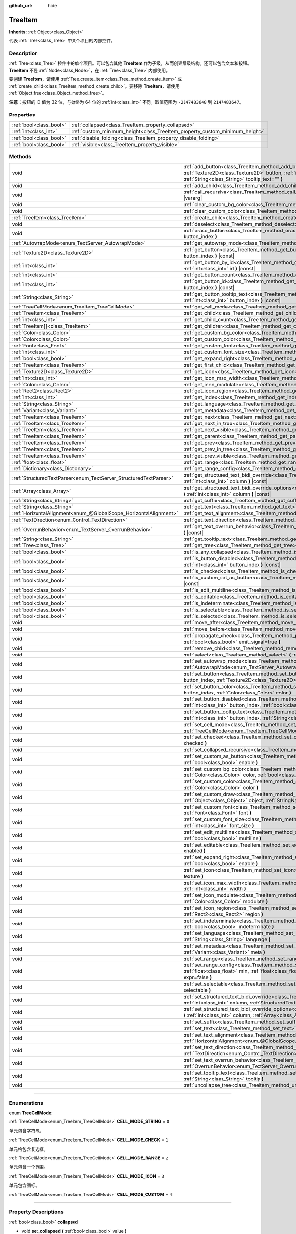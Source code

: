 :github_url: hide

.. DO NOT EDIT THIS FILE!!!
.. Generated automatically from Godot engine sources.
.. Generator: https://github.com/godotengine/godot/tree/master/doc/tools/make_rst.py.
.. XML source: https://github.com/godotengine/godot/tree/master/doc/classes/TreeItem.xml.

.. _class_TreeItem:

TreeItem
========

**Inherits:** :ref:`Object<class_Object>`

代表 :ref:`Tree<class_Tree>` 中某个项目的内部控件。

.. rst-class:: classref-introduction-group

Description
-----------

:ref:`Tree<class_Tree>` 控件中的单个项目。可以包含其他 **TreeItem** 作为子级，从而创建层级结构。还可以包含文本和按钮。\ **TreeItem** 不是 :ref:`Node<class_Node>`\ ，在 :ref:`Tree<class_Tree>` 内部使用。

要创建 **TreeItem**\ ，请使用 :ref:`Tree.create_item<class_Tree_method_create_item>` 或 :ref:`create_child<class_TreeItem_method_create_child>`\ 。要移除 **TreeItem**\ ，请使用 :ref:`Object.free<class_Object_method_free>`\ 。

\ **注意：**\ 按钮的 ID 值为 32 位，与始终为 64 位的 :ref:`int<class_int>` 不同。取值范围为 ``-2147483648`` 到 ``2147483647``\ 。

.. rst-class:: classref-reftable-group

Properties
----------

.. table::
   :widths: auto

   +-------------------------+-----------------------------------------------------------------------------+
   | :ref:`bool<class_bool>` | :ref:`collapsed<class_TreeItem_property_collapsed>`                         |
   +-------------------------+-----------------------------------------------------------------------------+
   | :ref:`int<class_int>`   | :ref:`custom_minimum_height<class_TreeItem_property_custom_minimum_height>` |
   +-------------------------+-----------------------------------------------------------------------------+
   | :ref:`bool<class_bool>` | :ref:`disable_folding<class_TreeItem_property_disable_folding>`             |
   +-------------------------+-----------------------------------------------------------------------------+
   | :ref:`bool<class_bool>` | :ref:`visible<class_TreeItem_property_visible>`                             |
   +-------------------------+-----------------------------------------------------------------------------+

.. rst-class:: classref-reftable-group

Methods
-------

.. table::
   :widths: auto

   +-------------------------------------------------------------------+----------------------------------------------------------------------------------------------------------------------------------------------------------------------------------------------------------------------------------------------------------+
   | void                                                              | :ref:`add_button<class_TreeItem_method_add_button>` **(** :ref:`int<class_int>` column, :ref:`Texture2D<class_Texture2D>` button, :ref:`int<class_int>` id=-1, :ref:`bool<class_bool>` disabled=false, :ref:`String<class_String>` tooltip_text="" **)** |
   +-------------------------------------------------------------------+----------------------------------------------------------------------------------------------------------------------------------------------------------------------------------------------------------------------------------------------------------+
   | void                                                              | :ref:`add_child<class_TreeItem_method_add_child>` **(** :ref:`TreeItem<class_TreeItem>` child **)**                                                                                                                                                      |
   +-------------------------------------------------------------------+----------------------------------------------------------------------------------------------------------------------------------------------------------------------------------------------------------------------------------------------------------+
   | void                                                              | :ref:`call_recursive<class_TreeItem_method_call_recursive>` **(** :ref:`StringName<class_StringName>` method, ... **)** |vararg|                                                                                                                         |
   +-------------------------------------------------------------------+----------------------------------------------------------------------------------------------------------------------------------------------------------------------------------------------------------------------------------------------------------+
   | void                                                              | :ref:`clear_custom_bg_color<class_TreeItem_method_clear_custom_bg_color>` **(** :ref:`int<class_int>` column **)**                                                                                                                                       |
   +-------------------------------------------------------------------+----------------------------------------------------------------------------------------------------------------------------------------------------------------------------------------------------------------------------------------------------------+
   | void                                                              | :ref:`clear_custom_color<class_TreeItem_method_clear_custom_color>` **(** :ref:`int<class_int>` column **)**                                                                                                                                             |
   +-------------------------------------------------------------------+----------------------------------------------------------------------------------------------------------------------------------------------------------------------------------------------------------------------------------------------------------+
   | :ref:`TreeItem<class_TreeItem>`                                   | :ref:`create_child<class_TreeItem_method_create_child>` **(** :ref:`int<class_int>` index=-1 **)**                                                                                                                                                       |
   +-------------------------------------------------------------------+----------------------------------------------------------------------------------------------------------------------------------------------------------------------------------------------------------------------------------------------------------+
   | void                                                              | :ref:`deselect<class_TreeItem_method_deselect>` **(** :ref:`int<class_int>` column **)**                                                                                                                                                                 |
   +-------------------------------------------------------------------+----------------------------------------------------------------------------------------------------------------------------------------------------------------------------------------------------------------------------------------------------------+
   | void                                                              | :ref:`erase_button<class_TreeItem_method_erase_button>` **(** :ref:`int<class_int>` column, :ref:`int<class_int>` button_index **)**                                                                                                                     |
   +-------------------------------------------------------------------+----------------------------------------------------------------------------------------------------------------------------------------------------------------------------------------------------------------------------------------------------------+
   | :ref:`AutowrapMode<enum_TextServer_AutowrapMode>`                 | :ref:`get_autowrap_mode<class_TreeItem_method_get_autowrap_mode>` **(** :ref:`int<class_int>` column **)** |const|                                                                                                                                       |
   +-------------------------------------------------------------------+----------------------------------------------------------------------------------------------------------------------------------------------------------------------------------------------------------------------------------------------------------+
   | :ref:`Texture2D<class_Texture2D>`                                 | :ref:`get_button<class_TreeItem_method_get_button>` **(** :ref:`int<class_int>` column, :ref:`int<class_int>` button_index **)** |const|                                                                                                                 |
   +-------------------------------------------------------------------+----------------------------------------------------------------------------------------------------------------------------------------------------------------------------------------------------------------------------------------------------------+
   | :ref:`int<class_int>`                                             | :ref:`get_button_by_id<class_TreeItem_method_get_button_by_id>` **(** :ref:`int<class_int>` column, :ref:`int<class_int>` id **)** |const|                                                                                                               |
   +-------------------------------------------------------------------+----------------------------------------------------------------------------------------------------------------------------------------------------------------------------------------------------------------------------------------------------------+
   | :ref:`int<class_int>`                                             | :ref:`get_button_count<class_TreeItem_method_get_button_count>` **(** :ref:`int<class_int>` column **)** |const|                                                                                                                                         |
   +-------------------------------------------------------------------+----------------------------------------------------------------------------------------------------------------------------------------------------------------------------------------------------------------------------------------------------------+
   | :ref:`int<class_int>`                                             | :ref:`get_button_id<class_TreeItem_method_get_button_id>` **(** :ref:`int<class_int>` column, :ref:`int<class_int>` button_index **)** |const|                                                                                                           |
   +-------------------------------------------------------------------+----------------------------------------------------------------------------------------------------------------------------------------------------------------------------------------------------------------------------------------------------------+
   | :ref:`String<class_String>`                                       | :ref:`get_button_tooltip_text<class_TreeItem_method_get_button_tooltip_text>` **(** :ref:`int<class_int>` column, :ref:`int<class_int>` button_index **)** |const|                                                                                       |
   +-------------------------------------------------------------------+----------------------------------------------------------------------------------------------------------------------------------------------------------------------------------------------------------------------------------------------------------+
   | :ref:`TreeCellMode<enum_TreeItem_TreeCellMode>`                   | :ref:`get_cell_mode<class_TreeItem_method_get_cell_mode>` **(** :ref:`int<class_int>` column **)** |const|                                                                                                                                               |
   +-------------------------------------------------------------------+----------------------------------------------------------------------------------------------------------------------------------------------------------------------------------------------------------------------------------------------------------+
   | :ref:`TreeItem<class_TreeItem>`                                   | :ref:`get_child<class_TreeItem_method_get_child>` **(** :ref:`int<class_int>` index **)**                                                                                                                                                                |
   +-------------------------------------------------------------------+----------------------------------------------------------------------------------------------------------------------------------------------------------------------------------------------------------------------------------------------------------+
   | :ref:`int<class_int>`                                             | :ref:`get_child_count<class_TreeItem_method_get_child_count>` **(** **)**                                                                                                                                                                                |
   +-------------------------------------------------------------------+----------------------------------------------------------------------------------------------------------------------------------------------------------------------------------------------------------------------------------------------------------+
   | :ref:`TreeItem[]<class_TreeItem>`                                 | :ref:`get_children<class_TreeItem_method_get_children>` **(** **)**                                                                                                                                                                                      |
   +-------------------------------------------------------------------+----------------------------------------------------------------------------------------------------------------------------------------------------------------------------------------------------------------------------------------------------------+
   | :ref:`Color<class_Color>`                                         | :ref:`get_custom_bg_color<class_TreeItem_method_get_custom_bg_color>` **(** :ref:`int<class_int>` column **)** |const|                                                                                                                                   |
   +-------------------------------------------------------------------+----------------------------------------------------------------------------------------------------------------------------------------------------------------------------------------------------------------------------------------------------------+
   | :ref:`Color<class_Color>`                                         | :ref:`get_custom_color<class_TreeItem_method_get_custom_color>` **(** :ref:`int<class_int>` column **)** |const|                                                                                                                                         |
   +-------------------------------------------------------------------+----------------------------------------------------------------------------------------------------------------------------------------------------------------------------------------------------------------------------------------------------------+
   | :ref:`Font<class_Font>`                                           | :ref:`get_custom_font<class_TreeItem_method_get_custom_font>` **(** :ref:`int<class_int>` column **)** |const|                                                                                                                                           |
   +-------------------------------------------------------------------+----------------------------------------------------------------------------------------------------------------------------------------------------------------------------------------------------------------------------------------------------------+
   | :ref:`int<class_int>`                                             | :ref:`get_custom_font_size<class_TreeItem_method_get_custom_font_size>` **(** :ref:`int<class_int>` column **)** |const|                                                                                                                                 |
   +-------------------------------------------------------------------+----------------------------------------------------------------------------------------------------------------------------------------------------------------------------------------------------------------------------------------------------------+
   | :ref:`bool<class_bool>`                                           | :ref:`get_expand_right<class_TreeItem_method_get_expand_right>` **(** :ref:`int<class_int>` column **)** |const|                                                                                                                                         |
   +-------------------------------------------------------------------+----------------------------------------------------------------------------------------------------------------------------------------------------------------------------------------------------------------------------------------------------------+
   | :ref:`TreeItem<class_TreeItem>`                                   | :ref:`get_first_child<class_TreeItem_method_get_first_child>` **(** **)** |const|                                                                                                                                                                        |
   +-------------------------------------------------------------------+----------------------------------------------------------------------------------------------------------------------------------------------------------------------------------------------------------------------------------------------------------+
   | :ref:`Texture2D<class_Texture2D>`                                 | :ref:`get_icon<class_TreeItem_method_get_icon>` **(** :ref:`int<class_int>` column **)** |const|                                                                                                                                                         |
   +-------------------------------------------------------------------+----------------------------------------------------------------------------------------------------------------------------------------------------------------------------------------------------------------------------------------------------------+
   | :ref:`int<class_int>`                                             | :ref:`get_icon_max_width<class_TreeItem_method_get_icon_max_width>` **(** :ref:`int<class_int>` column **)** |const|                                                                                                                                     |
   +-------------------------------------------------------------------+----------------------------------------------------------------------------------------------------------------------------------------------------------------------------------------------------------------------------------------------------------+
   | :ref:`Color<class_Color>`                                         | :ref:`get_icon_modulate<class_TreeItem_method_get_icon_modulate>` **(** :ref:`int<class_int>` column **)** |const|                                                                                                                                       |
   +-------------------------------------------------------------------+----------------------------------------------------------------------------------------------------------------------------------------------------------------------------------------------------------------------------------------------------------+
   | :ref:`Rect2<class_Rect2>`                                         | :ref:`get_icon_region<class_TreeItem_method_get_icon_region>` **(** :ref:`int<class_int>` column **)** |const|                                                                                                                                           |
   +-------------------------------------------------------------------+----------------------------------------------------------------------------------------------------------------------------------------------------------------------------------------------------------------------------------------------------------+
   | :ref:`int<class_int>`                                             | :ref:`get_index<class_TreeItem_method_get_index>` **(** **)**                                                                                                                                                                                            |
   +-------------------------------------------------------------------+----------------------------------------------------------------------------------------------------------------------------------------------------------------------------------------------------------------------------------------------------------+
   | :ref:`String<class_String>`                                       | :ref:`get_language<class_TreeItem_method_get_language>` **(** :ref:`int<class_int>` column **)** |const|                                                                                                                                                 |
   +-------------------------------------------------------------------+----------------------------------------------------------------------------------------------------------------------------------------------------------------------------------------------------------------------------------------------------------+
   | :ref:`Variant<class_Variant>`                                     | :ref:`get_metadata<class_TreeItem_method_get_metadata>` **(** :ref:`int<class_int>` column **)** |const|                                                                                                                                                 |
   +-------------------------------------------------------------------+----------------------------------------------------------------------------------------------------------------------------------------------------------------------------------------------------------------------------------------------------------+
   | :ref:`TreeItem<class_TreeItem>`                                   | :ref:`get_next<class_TreeItem_method_get_next>` **(** **)** |const|                                                                                                                                                                                      |
   +-------------------------------------------------------------------+----------------------------------------------------------------------------------------------------------------------------------------------------------------------------------------------------------------------------------------------------------+
   | :ref:`TreeItem<class_TreeItem>`                                   | :ref:`get_next_in_tree<class_TreeItem_method_get_next_in_tree>` **(** :ref:`bool<class_bool>` wrap=false **)**                                                                                                                                           |
   +-------------------------------------------------------------------+----------------------------------------------------------------------------------------------------------------------------------------------------------------------------------------------------------------------------------------------------------+
   | :ref:`TreeItem<class_TreeItem>`                                   | :ref:`get_next_visible<class_TreeItem_method_get_next_visible>` **(** :ref:`bool<class_bool>` wrap=false **)**                                                                                                                                           |
   +-------------------------------------------------------------------+----------------------------------------------------------------------------------------------------------------------------------------------------------------------------------------------------------------------------------------------------------+
   | :ref:`TreeItem<class_TreeItem>`                                   | :ref:`get_parent<class_TreeItem_method_get_parent>` **(** **)** |const|                                                                                                                                                                                  |
   +-------------------------------------------------------------------+----------------------------------------------------------------------------------------------------------------------------------------------------------------------------------------------------------------------------------------------------------+
   | :ref:`TreeItem<class_TreeItem>`                                   | :ref:`get_prev<class_TreeItem_method_get_prev>` **(** **)**                                                                                                                                                                                              |
   +-------------------------------------------------------------------+----------------------------------------------------------------------------------------------------------------------------------------------------------------------------------------------------------------------------------------------------------+
   | :ref:`TreeItem<class_TreeItem>`                                   | :ref:`get_prev_in_tree<class_TreeItem_method_get_prev_in_tree>` **(** :ref:`bool<class_bool>` wrap=false **)**                                                                                                                                           |
   +-------------------------------------------------------------------+----------------------------------------------------------------------------------------------------------------------------------------------------------------------------------------------------------------------------------------------------------+
   | :ref:`TreeItem<class_TreeItem>`                                   | :ref:`get_prev_visible<class_TreeItem_method_get_prev_visible>` **(** :ref:`bool<class_bool>` wrap=false **)**                                                                                                                                           |
   +-------------------------------------------------------------------+----------------------------------------------------------------------------------------------------------------------------------------------------------------------------------------------------------------------------------------------------------+
   | :ref:`float<class_float>`                                         | :ref:`get_range<class_TreeItem_method_get_range>` **(** :ref:`int<class_int>` column **)** |const|                                                                                                                                                       |
   +-------------------------------------------------------------------+----------------------------------------------------------------------------------------------------------------------------------------------------------------------------------------------------------------------------------------------------------+
   | :ref:`Dictionary<class_Dictionary>`                               | :ref:`get_range_config<class_TreeItem_method_get_range_config>` **(** :ref:`int<class_int>` column **)**                                                                                                                                                 |
   +-------------------------------------------------------------------+----------------------------------------------------------------------------------------------------------------------------------------------------------------------------------------------------------------------------------------------------------+
   | :ref:`StructuredTextParser<enum_TextServer_StructuredTextParser>` | :ref:`get_structured_text_bidi_override<class_TreeItem_method_get_structured_text_bidi_override>` **(** :ref:`int<class_int>` column **)** |const|                                                                                                       |
   +-------------------------------------------------------------------+----------------------------------------------------------------------------------------------------------------------------------------------------------------------------------------------------------------------------------------------------------+
   | :ref:`Array<class_Array>`                                         | :ref:`get_structured_text_bidi_override_options<class_TreeItem_method_get_structured_text_bidi_override_options>` **(** :ref:`int<class_int>` column **)** |const|                                                                                       |
   +-------------------------------------------------------------------+----------------------------------------------------------------------------------------------------------------------------------------------------------------------------------------------------------------------------------------------------------+
   | :ref:`String<class_String>`                                       | :ref:`get_suffix<class_TreeItem_method_get_suffix>` **(** :ref:`int<class_int>` column **)** |const|                                                                                                                                                     |
   +-------------------------------------------------------------------+----------------------------------------------------------------------------------------------------------------------------------------------------------------------------------------------------------------------------------------------------------+
   | :ref:`String<class_String>`                                       | :ref:`get_text<class_TreeItem_method_get_text>` **(** :ref:`int<class_int>` column **)** |const|                                                                                                                                                         |
   +-------------------------------------------------------------------+----------------------------------------------------------------------------------------------------------------------------------------------------------------------------------------------------------------------------------------------------------+
   | :ref:`HorizontalAlignment<enum_@GlobalScope_HorizontalAlignment>` | :ref:`get_text_alignment<class_TreeItem_method_get_text_alignment>` **(** :ref:`int<class_int>` column **)** |const|                                                                                                                                     |
   +-------------------------------------------------------------------+----------------------------------------------------------------------------------------------------------------------------------------------------------------------------------------------------------------------------------------------------------+
   | :ref:`TextDirection<enum_Control_TextDirection>`                  | :ref:`get_text_direction<class_TreeItem_method_get_text_direction>` **(** :ref:`int<class_int>` column **)** |const|                                                                                                                                     |
   +-------------------------------------------------------------------+----------------------------------------------------------------------------------------------------------------------------------------------------------------------------------------------------------------------------------------------------------+
   | :ref:`OverrunBehavior<enum_TextServer_OverrunBehavior>`           | :ref:`get_text_overrun_behavior<class_TreeItem_method_get_text_overrun_behavior>` **(** :ref:`int<class_int>` column **)** |const|                                                                                                                       |
   +-------------------------------------------------------------------+----------------------------------------------------------------------------------------------------------------------------------------------------------------------------------------------------------------------------------------------------------+
   | :ref:`String<class_String>`                                       | :ref:`get_tooltip_text<class_TreeItem_method_get_tooltip_text>` **(** :ref:`int<class_int>` column **)** |const|                                                                                                                                         |
   +-------------------------------------------------------------------+----------------------------------------------------------------------------------------------------------------------------------------------------------------------------------------------------------------------------------------------------------+
   | :ref:`Tree<class_Tree>`                                           | :ref:`get_tree<class_TreeItem_method_get_tree>` **(** **)** |const|                                                                                                                                                                                      |
   +-------------------------------------------------------------------+----------------------------------------------------------------------------------------------------------------------------------------------------------------------------------------------------------------------------------------------------------+
   | :ref:`bool<class_bool>`                                           | :ref:`is_any_collapsed<class_TreeItem_method_is_any_collapsed>` **(** :ref:`bool<class_bool>` only_visible=false **)**                                                                                                                                   |
   +-------------------------------------------------------------------+----------------------------------------------------------------------------------------------------------------------------------------------------------------------------------------------------------------------------------------------------------+
   | :ref:`bool<class_bool>`                                           | :ref:`is_button_disabled<class_TreeItem_method_is_button_disabled>` **(** :ref:`int<class_int>` column, :ref:`int<class_int>` button_index **)** |const|                                                                                                 |
   +-------------------------------------------------------------------+----------------------------------------------------------------------------------------------------------------------------------------------------------------------------------------------------------------------------------------------------------+
   | :ref:`bool<class_bool>`                                           | :ref:`is_checked<class_TreeItem_method_is_checked>` **(** :ref:`int<class_int>` column **)** |const|                                                                                                                                                     |
   +-------------------------------------------------------------------+----------------------------------------------------------------------------------------------------------------------------------------------------------------------------------------------------------------------------------------------------------+
   | :ref:`bool<class_bool>`                                           | :ref:`is_custom_set_as_button<class_TreeItem_method_is_custom_set_as_button>` **(** :ref:`int<class_int>` column **)** |const|                                                                                                                           |
   +-------------------------------------------------------------------+----------------------------------------------------------------------------------------------------------------------------------------------------------------------------------------------------------------------------------------------------------+
   | :ref:`bool<class_bool>`                                           | :ref:`is_edit_multiline<class_TreeItem_method_is_edit_multiline>` **(** :ref:`int<class_int>` column **)** |const|                                                                                                                                       |
   +-------------------------------------------------------------------+----------------------------------------------------------------------------------------------------------------------------------------------------------------------------------------------------------------------------------------------------------+
   | :ref:`bool<class_bool>`                                           | :ref:`is_editable<class_TreeItem_method_is_editable>` **(** :ref:`int<class_int>` column **)**                                                                                                                                                           |
   +-------------------------------------------------------------------+----------------------------------------------------------------------------------------------------------------------------------------------------------------------------------------------------------------------------------------------------------+
   | :ref:`bool<class_bool>`                                           | :ref:`is_indeterminate<class_TreeItem_method_is_indeterminate>` **(** :ref:`int<class_int>` column **)** |const|                                                                                                                                         |
   +-------------------------------------------------------------------+----------------------------------------------------------------------------------------------------------------------------------------------------------------------------------------------------------------------------------------------------------+
   | :ref:`bool<class_bool>`                                           | :ref:`is_selectable<class_TreeItem_method_is_selectable>` **(** :ref:`int<class_int>` column **)** |const|                                                                                                                                               |
   +-------------------------------------------------------------------+----------------------------------------------------------------------------------------------------------------------------------------------------------------------------------------------------------------------------------------------------------+
   | :ref:`bool<class_bool>`                                           | :ref:`is_selected<class_TreeItem_method_is_selected>` **(** :ref:`int<class_int>` column **)**                                                                                                                                                           |
   +-------------------------------------------------------------------+----------------------------------------------------------------------------------------------------------------------------------------------------------------------------------------------------------------------------------------------------------+
   | void                                                              | :ref:`move_after<class_TreeItem_method_move_after>` **(** :ref:`TreeItem<class_TreeItem>` item **)**                                                                                                                                                     |
   +-------------------------------------------------------------------+----------------------------------------------------------------------------------------------------------------------------------------------------------------------------------------------------------------------------------------------------------+
   | void                                                              | :ref:`move_before<class_TreeItem_method_move_before>` **(** :ref:`TreeItem<class_TreeItem>` item **)**                                                                                                                                                   |
   +-------------------------------------------------------------------+----------------------------------------------------------------------------------------------------------------------------------------------------------------------------------------------------------------------------------------------------------+
   | void                                                              | :ref:`propagate_check<class_TreeItem_method_propagate_check>` **(** :ref:`int<class_int>` column, :ref:`bool<class_bool>` emit_signal=true **)**                                                                                                         |
   +-------------------------------------------------------------------+----------------------------------------------------------------------------------------------------------------------------------------------------------------------------------------------------------------------------------------------------------+
   | void                                                              | :ref:`remove_child<class_TreeItem_method_remove_child>` **(** :ref:`TreeItem<class_TreeItem>` child **)**                                                                                                                                                |
   +-------------------------------------------------------------------+----------------------------------------------------------------------------------------------------------------------------------------------------------------------------------------------------------------------------------------------------------+
   | void                                                              | :ref:`select<class_TreeItem_method_select>` **(** :ref:`int<class_int>` column **)**                                                                                                                                                                     |
   +-------------------------------------------------------------------+----------------------------------------------------------------------------------------------------------------------------------------------------------------------------------------------------------------------------------------------------------+
   | void                                                              | :ref:`set_autowrap_mode<class_TreeItem_method_set_autowrap_mode>` **(** :ref:`int<class_int>` column, :ref:`AutowrapMode<enum_TextServer_AutowrapMode>` autowrap_mode **)**                                                                              |
   +-------------------------------------------------------------------+----------------------------------------------------------------------------------------------------------------------------------------------------------------------------------------------------------------------------------------------------------+
   | void                                                              | :ref:`set_button<class_TreeItem_method_set_button>` **(** :ref:`int<class_int>` column, :ref:`int<class_int>` button_index, :ref:`Texture2D<class_Texture2D>` button **)**                                                                               |
   +-------------------------------------------------------------------+----------------------------------------------------------------------------------------------------------------------------------------------------------------------------------------------------------------------------------------------------------+
   | void                                                              | :ref:`set_button_color<class_TreeItem_method_set_button_color>` **(** :ref:`int<class_int>` column, :ref:`int<class_int>` button_index, :ref:`Color<class_Color>` color **)**                                                                            |
   +-------------------------------------------------------------------+----------------------------------------------------------------------------------------------------------------------------------------------------------------------------------------------------------------------------------------------------------+
   | void                                                              | :ref:`set_button_disabled<class_TreeItem_method_set_button_disabled>` **(** :ref:`int<class_int>` column, :ref:`int<class_int>` button_index, :ref:`bool<class_bool>` disabled **)**                                                                     |
   +-------------------------------------------------------------------+----------------------------------------------------------------------------------------------------------------------------------------------------------------------------------------------------------------------------------------------------------+
   | void                                                              | :ref:`set_button_tooltip_text<class_TreeItem_method_set_button_tooltip_text>` **(** :ref:`int<class_int>` column, :ref:`int<class_int>` button_index, :ref:`String<class_String>` tooltip **)**                                                          |
   +-------------------------------------------------------------------+----------------------------------------------------------------------------------------------------------------------------------------------------------------------------------------------------------------------------------------------------------+
   | void                                                              | :ref:`set_cell_mode<class_TreeItem_method_set_cell_mode>` **(** :ref:`int<class_int>` column, :ref:`TreeCellMode<enum_TreeItem_TreeCellMode>` mode **)**                                                                                                 |
   +-------------------------------------------------------------------+----------------------------------------------------------------------------------------------------------------------------------------------------------------------------------------------------------------------------------------------------------+
   | void                                                              | :ref:`set_checked<class_TreeItem_method_set_checked>` **(** :ref:`int<class_int>` column, :ref:`bool<class_bool>` checked **)**                                                                                                                          |
   +-------------------------------------------------------------------+----------------------------------------------------------------------------------------------------------------------------------------------------------------------------------------------------------------------------------------------------------+
   | void                                                              | :ref:`set_collapsed_recursive<class_TreeItem_method_set_collapsed_recursive>` **(** :ref:`bool<class_bool>` enable **)**                                                                                                                                 |
   +-------------------------------------------------------------------+----------------------------------------------------------------------------------------------------------------------------------------------------------------------------------------------------------------------------------------------------------+
   | void                                                              | :ref:`set_custom_as_button<class_TreeItem_method_set_custom_as_button>` **(** :ref:`int<class_int>` column, :ref:`bool<class_bool>` enable **)**                                                                                                         |
   +-------------------------------------------------------------------+----------------------------------------------------------------------------------------------------------------------------------------------------------------------------------------------------------------------------------------------------------+
   | void                                                              | :ref:`set_custom_bg_color<class_TreeItem_method_set_custom_bg_color>` **(** :ref:`int<class_int>` column, :ref:`Color<class_Color>` color, :ref:`bool<class_bool>` just_outline=false **)**                                                              |
   +-------------------------------------------------------------------+----------------------------------------------------------------------------------------------------------------------------------------------------------------------------------------------------------------------------------------------------------+
   | void                                                              | :ref:`set_custom_color<class_TreeItem_method_set_custom_color>` **(** :ref:`int<class_int>` column, :ref:`Color<class_Color>` color **)**                                                                                                                |
   +-------------------------------------------------------------------+----------------------------------------------------------------------------------------------------------------------------------------------------------------------------------------------------------------------------------------------------------+
   | void                                                              | :ref:`set_custom_draw<class_TreeItem_method_set_custom_draw>` **(** :ref:`int<class_int>` column, :ref:`Object<class_Object>` object, :ref:`StringName<class_StringName>` callback **)**                                                                 |
   +-------------------------------------------------------------------+----------------------------------------------------------------------------------------------------------------------------------------------------------------------------------------------------------------------------------------------------------+
   | void                                                              | :ref:`set_custom_font<class_TreeItem_method_set_custom_font>` **(** :ref:`int<class_int>` column, :ref:`Font<class_Font>` font **)**                                                                                                                     |
   +-------------------------------------------------------------------+----------------------------------------------------------------------------------------------------------------------------------------------------------------------------------------------------------------------------------------------------------+
   | void                                                              | :ref:`set_custom_font_size<class_TreeItem_method_set_custom_font_size>` **(** :ref:`int<class_int>` column, :ref:`int<class_int>` font_size **)**                                                                                                        |
   +-------------------------------------------------------------------+----------------------------------------------------------------------------------------------------------------------------------------------------------------------------------------------------------------------------------------------------------+
   | void                                                              | :ref:`set_edit_multiline<class_TreeItem_method_set_edit_multiline>` **(** :ref:`int<class_int>` column, :ref:`bool<class_bool>` multiline **)**                                                                                                          |
   +-------------------------------------------------------------------+----------------------------------------------------------------------------------------------------------------------------------------------------------------------------------------------------------------------------------------------------------+
   | void                                                              | :ref:`set_editable<class_TreeItem_method_set_editable>` **(** :ref:`int<class_int>` column, :ref:`bool<class_bool>` enabled **)**                                                                                                                        |
   +-------------------------------------------------------------------+----------------------------------------------------------------------------------------------------------------------------------------------------------------------------------------------------------------------------------------------------------+
   | void                                                              | :ref:`set_expand_right<class_TreeItem_method_set_expand_right>` **(** :ref:`int<class_int>` column, :ref:`bool<class_bool>` enable **)**                                                                                                                 |
   +-------------------------------------------------------------------+----------------------------------------------------------------------------------------------------------------------------------------------------------------------------------------------------------------------------------------------------------+
   | void                                                              | :ref:`set_icon<class_TreeItem_method_set_icon>` **(** :ref:`int<class_int>` column, :ref:`Texture2D<class_Texture2D>` texture **)**                                                                                                                      |
   +-------------------------------------------------------------------+----------------------------------------------------------------------------------------------------------------------------------------------------------------------------------------------------------------------------------------------------------+
   | void                                                              | :ref:`set_icon_max_width<class_TreeItem_method_set_icon_max_width>` **(** :ref:`int<class_int>` column, :ref:`int<class_int>` width **)**                                                                                                                |
   +-------------------------------------------------------------------+----------------------------------------------------------------------------------------------------------------------------------------------------------------------------------------------------------------------------------------------------------+
   | void                                                              | :ref:`set_icon_modulate<class_TreeItem_method_set_icon_modulate>` **(** :ref:`int<class_int>` column, :ref:`Color<class_Color>` modulate **)**                                                                                                           |
   +-------------------------------------------------------------------+----------------------------------------------------------------------------------------------------------------------------------------------------------------------------------------------------------------------------------------------------------+
   | void                                                              | :ref:`set_icon_region<class_TreeItem_method_set_icon_region>` **(** :ref:`int<class_int>` column, :ref:`Rect2<class_Rect2>` region **)**                                                                                                                 |
   +-------------------------------------------------------------------+----------------------------------------------------------------------------------------------------------------------------------------------------------------------------------------------------------------------------------------------------------+
   | void                                                              | :ref:`set_indeterminate<class_TreeItem_method_set_indeterminate>` **(** :ref:`int<class_int>` column, :ref:`bool<class_bool>` indeterminate **)**                                                                                                        |
   +-------------------------------------------------------------------+----------------------------------------------------------------------------------------------------------------------------------------------------------------------------------------------------------------------------------------------------------+
   | void                                                              | :ref:`set_language<class_TreeItem_method_set_language>` **(** :ref:`int<class_int>` column, :ref:`String<class_String>` language **)**                                                                                                                   |
   +-------------------------------------------------------------------+----------------------------------------------------------------------------------------------------------------------------------------------------------------------------------------------------------------------------------------------------------+
   | void                                                              | :ref:`set_metadata<class_TreeItem_method_set_metadata>` **(** :ref:`int<class_int>` column, :ref:`Variant<class_Variant>` meta **)**                                                                                                                     |
   +-------------------------------------------------------------------+----------------------------------------------------------------------------------------------------------------------------------------------------------------------------------------------------------------------------------------------------------+
   | void                                                              | :ref:`set_range<class_TreeItem_method_set_range>` **(** :ref:`int<class_int>` column, :ref:`float<class_float>` value **)**                                                                                                                              |
   +-------------------------------------------------------------------+----------------------------------------------------------------------------------------------------------------------------------------------------------------------------------------------------------------------------------------------------------+
   | void                                                              | :ref:`set_range_config<class_TreeItem_method_set_range_config>` **(** :ref:`int<class_int>` column, :ref:`float<class_float>` min, :ref:`float<class_float>` max, :ref:`float<class_float>` step, :ref:`bool<class_bool>` expr=false **)**               |
   +-------------------------------------------------------------------+----------------------------------------------------------------------------------------------------------------------------------------------------------------------------------------------------------------------------------------------------------+
   | void                                                              | :ref:`set_selectable<class_TreeItem_method_set_selectable>` **(** :ref:`int<class_int>` column, :ref:`bool<class_bool>` selectable **)**                                                                                                                 |
   +-------------------------------------------------------------------+----------------------------------------------------------------------------------------------------------------------------------------------------------------------------------------------------------------------------------------------------------+
   | void                                                              | :ref:`set_structured_text_bidi_override<class_TreeItem_method_set_structured_text_bidi_override>` **(** :ref:`int<class_int>` column, :ref:`StructuredTextParser<enum_TextServer_StructuredTextParser>` parser **)**                                     |
   +-------------------------------------------------------------------+----------------------------------------------------------------------------------------------------------------------------------------------------------------------------------------------------------------------------------------------------------+
   | void                                                              | :ref:`set_structured_text_bidi_override_options<class_TreeItem_method_set_structured_text_bidi_override_options>` **(** :ref:`int<class_int>` column, :ref:`Array<class_Array>` args **)**                                                               |
   +-------------------------------------------------------------------+----------------------------------------------------------------------------------------------------------------------------------------------------------------------------------------------------------------------------------------------------------+
   | void                                                              | :ref:`set_suffix<class_TreeItem_method_set_suffix>` **(** :ref:`int<class_int>` column, :ref:`String<class_String>` text **)**                                                                                                                           |
   +-------------------------------------------------------------------+----------------------------------------------------------------------------------------------------------------------------------------------------------------------------------------------------------------------------------------------------------+
   | void                                                              | :ref:`set_text<class_TreeItem_method_set_text>` **(** :ref:`int<class_int>` column, :ref:`String<class_String>` text **)**                                                                                                                               |
   +-------------------------------------------------------------------+----------------------------------------------------------------------------------------------------------------------------------------------------------------------------------------------------------------------------------------------------------+
   | void                                                              | :ref:`set_text_alignment<class_TreeItem_method_set_text_alignment>` **(** :ref:`int<class_int>` column, :ref:`HorizontalAlignment<enum_@GlobalScope_HorizontalAlignment>` text_alignment **)**                                                           |
   +-------------------------------------------------------------------+----------------------------------------------------------------------------------------------------------------------------------------------------------------------------------------------------------------------------------------------------------+
   | void                                                              | :ref:`set_text_direction<class_TreeItem_method_set_text_direction>` **(** :ref:`int<class_int>` column, :ref:`TextDirection<enum_Control_TextDirection>` direction **)**                                                                                 |
   +-------------------------------------------------------------------+----------------------------------------------------------------------------------------------------------------------------------------------------------------------------------------------------------------------------------------------------------+
   | void                                                              | :ref:`set_text_overrun_behavior<class_TreeItem_method_set_text_overrun_behavior>` **(** :ref:`int<class_int>` column, :ref:`OverrunBehavior<enum_TextServer_OverrunBehavior>` overrun_behavior **)**                                                     |
   +-------------------------------------------------------------------+----------------------------------------------------------------------------------------------------------------------------------------------------------------------------------------------------------------------------------------------------------+
   | void                                                              | :ref:`set_tooltip_text<class_TreeItem_method_set_tooltip_text>` **(** :ref:`int<class_int>` column, :ref:`String<class_String>` tooltip **)**                                                                                                            |
   +-------------------------------------------------------------------+----------------------------------------------------------------------------------------------------------------------------------------------------------------------------------------------------------------------------------------------------------+
   | void                                                              | :ref:`uncollapse_tree<class_TreeItem_method_uncollapse_tree>` **(** **)**                                                                                                                                                                                |
   +-------------------------------------------------------------------+----------------------------------------------------------------------------------------------------------------------------------------------------------------------------------------------------------------------------------------------------------+

.. rst-class:: classref-section-separator

----

.. rst-class:: classref-descriptions-group

Enumerations
------------

.. _enum_TreeItem_TreeCellMode:

.. rst-class:: classref-enumeration

enum **TreeCellMode**:

.. _class_TreeItem_constant_CELL_MODE_STRING:

.. rst-class:: classref-enumeration-constant

:ref:`TreeCellMode<enum_TreeItem_TreeCellMode>` **CELL_MODE_STRING** = ``0``

单元包含字符串。

.. _class_TreeItem_constant_CELL_MODE_CHECK:

.. rst-class:: classref-enumeration-constant

:ref:`TreeCellMode<enum_TreeItem_TreeCellMode>` **CELL_MODE_CHECK** = ``1``

单元格包含复选框。

.. _class_TreeItem_constant_CELL_MODE_RANGE:

.. rst-class:: classref-enumeration-constant

:ref:`TreeCellMode<enum_TreeItem_TreeCellMode>` **CELL_MODE_RANGE** = ``2``

单元包含一个范围。

.. _class_TreeItem_constant_CELL_MODE_ICON:

.. rst-class:: classref-enumeration-constant

:ref:`TreeCellMode<enum_TreeItem_TreeCellMode>` **CELL_MODE_ICON** = ``3``

单元包含图标。

.. _class_TreeItem_constant_CELL_MODE_CUSTOM:

.. rst-class:: classref-enumeration-constant

:ref:`TreeCellMode<enum_TreeItem_TreeCellMode>` **CELL_MODE_CUSTOM** = ``4``



.. rst-class:: classref-section-separator

----

.. rst-class:: classref-descriptions-group

Property Descriptions
---------------------

.. _class_TreeItem_property_collapsed:

.. rst-class:: classref-property

:ref:`bool<class_bool>` **collapsed**

.. rst-class:: classref-property-setget

- void **set_collapsed** **(** :ref:`bool<class_bool>` value **)**
- :ref:`bool<class_bool>` **is_collapsed** **(** **)**

如果为 ``true``\ ，则该 TreeItem 被折叠。

.. rst-class:: classref-item-separator

----

.. _class_TreeItem_property_custom_minimum_height:

.. rst-class:: classref-property

:ref:`int<class_int>` **custom_minimum_height**

.. rst-class:: classref-property-setget

- void **set_custom_minimum_height** **(** :ref:`int<class_int>` value **)**
- :ref:`int<class_int>` **get_custom_minimum_height** **(** **)**

自定义最小高度。

.. rst-class:: classref-item-separator

----

.. _class_TreeItem_property_disable_folding:

.. rst-class:: classref-property

:ref:`bool<class_bool>` **disable_folding**

.. rst-class:: classref-property-setget

- void **set_disable_folding** **(** :ref:`bool<class_bool>` value **)**
- :ref:`bool<class_bool>` **is_folding_disabled** **(** **)**

如果为 ``true``\ ，则这个 TreeItem 禁用折叠。

.. rst-class:: classref-item-separator

----

.. _class_TreeItem_property_visible:

.. rst-class:: classref-property

:ref:`bool<class_bool>` **visible**

.. rst-class:: classref-property-setget

- void **set_visible** **(** :ref:`bool<class_bool>` value **)**
- :ref:`bool<class_bool>` **is_visible** **(** **)**

如果为 ``true``\ ，则该 **TreeItem** 可见（默认）。

请注意，如果将 **TreeItem** 设置为不可见，则其子项也将不可见。

.. rst-class:: classref-section-separator

----

.. rst-class:: classref-descriptions-group

Method Descriptions
-------------------

.. _class_TreeItem_method_add_button:

.. rst-class:: classref-method

void **add_button** **(** :ref:`int<class_int>` column, :ref:`Texture2D<class_Texture2D>` button, :ref:`int<class_int>` id=-1, :ref:`bool<class_bool>` disabled=false, :ref:`String<class_String>` tooltip_text="" **)**

在 ``column`` 列添加一个带有 :ref:`Texture<class_Texture>` ``button`` 的按钮。\ ``id`` 用于标识按钮。如果未指定，则使用下一个可用索引，可以在此方法之前调用 :ref:`get_button_count<class_TreeItem_method_get_button_count>` 来获取该索引。另外，该按钮还可以通过 ``disabled`` 禁用、通过 ``tooltip_text`` 设置工具提示。

.. rst-class:: classref-item-separator

----

.. _class_TreeItem_method_add_child:

.. rst-class:: classref-method

void **add_child** **(** :ref:`TreeItem<class_TreeItem>` child **)**

将已解除父子关系的 **TreeItem** 添加为这个树项的直接子项。\ ``child`` 树项必须不是任何 :ref:`Tree<class_Tree>` 的一部分，也不能有任何 **TreeItem** 父级。另见 :ref:`remove_child<class_TreeItem_method_remove_child>`\ 。

.. rst-class:: classref-item-separator

----

.. _class_TreeItem_method_call_recursive:

.. rst-class:: classref-method

void **call_recursive** **(** :ref:`StringName<class_StringName>` method, ... **)** |vararg|

递归调用在实际 TreeItem 及其子项上的 ``method``\ 。将参数作为一个逗号分隔列表传递。

.. rst-class:: classref-item-separator

----

.. _class_TreeItem_method_clear_custom_bg_color:

.. rst-class:: classref-method

void **clear_custom_bg_color** **(** :ref:`int<class_int>` column **)**

重置指定列默认的背景颜色。

.. rst-class:: classref-item-separator

----

.. _class_TreeItem_method_clear_custom_color:

.. rst-class:: classref-method

void **clear_custom_color** **(** :ref:`int<class_int>` column **)**

重置指定列默认的颜色。

.. rst-class:: classref-item-separator

----

.. _class_TreeItem_method_create_child:

.. rst-class:: classref-method

:ref:`TreeItem<class_TreeItem>` **create_child** **(** :ref:`int<class_int>` index=-1 **)**

创建项目并添加为子项。

新建的项目会插入到索引 ``index`` 位置（默认的 ``-1`` 表示最后的位置），如果 ``index`` 比子项数量大则会作为最后一项。

.. rst-class:: classref-item-separator

----

.. _class_TreeItem_method_deselect:

.. rst-class:: classref-method

void **deselect** **(** :ref:`int<class_int>` column **)**

取消选择指定列。

.. rst-class:: classref-item-separator

----

.. _class_TreeItem_method_erase_button:

.. rst-class:: classref-method

void **erase_button** **(** :ref:`int<class_int>` column, :ref:`int<class_int>` button_index **)**

删除列 ``column`` 中索引 ``button_index`` 处的按钮。

.. rst-class:: classref-item-separator

----

.. _class_TreeItem_method_get_autowrap_mode:

.. rst-class:: classref-method

:ref:`AutowrapMode<enum_TextServer_AutowrapMode>` **get_autowrap_mode** **(** :ref:`int<class_int>` column **)** |const|

返回给定列 ``column`` 的文本自动换行模式。默认为 :ref:`TextServer.AUTOWRAP_OFF<class_TextServer_constant_AUTOWRAP_OFF>`\ 。

.. rst-class:: classref-item-separator

----

.. _class_TreeItem_method_get_button:

.. rst-class:: classref-method

:ref:`Texture2D<class_Texture2D>` **get_button** **(** :ref:`int<class_int>` column, :ref:`int<class_int>` button_index **)** |const|

返回在 ``column`` 列中索引为 ``button_index`` 的按钮的 :ref:`Texture<class_Texture>`\ 。

.. rst-class:: classref-item-separator

----

.. _class_TreeItem_method_get_button_by_id:

.. rst-class:: classref-method

:ref:`int<class_int>` **get_button_by_id** **(** :ref:`int<class_int>` column, :ref:`int<class_int>` id **)** |const|

如果在 ``column`` 列中存在 ID 为 ``id`` 的按钮，则返回其索引号，否则返回 -1。

.. rst-class:: classref-item-separator

----

.. _class_TreeItem_method_get_button_count:

.. rst-class:: classref-method

:ref:`int<class_int>` **get_button_count** **(** :ref:`int<class_int>` column **)** |const|

返回在 ``column`` 列中按钮的数量。

.. rst-class:: classref-item-separator

----

.. _class_TreeItem_method_get_button_id:

.. rst-class:: classref-method

:ref:`int<class_int>` **get_button_id** **(** :ref:`int<class_int>` column, :ref:`int<class_int>` button_index **)** |const|

返回在 ``column`` 列中索引为 ``button_index`` 的按钮的 ID。

.. rst-class:: classref-item-separator

----

.. _class_TreeItem_method_get_button_tooltip_text:

.. rst-class:: classref-method

:ref:`String<class_String>` **get_button_tooltip_text** **(** :ref:`int<class_int>` column, :ref:`int<class_int>` button_index **)** |const|

返回在 ``column`` 列中索引为 ``button_index`` 的按钮的工具提示字符串。

.. rst-class:: classref-item-separator

----

.. _class_TreeItem_method_get_cell_mode:

.. rst-class:: classref-method

:ref:`TreeCellMode<enum_TreeItem_TreeCellMode>` **get_cell_mode** **(** :ref:`int<class_int>` column **)** |const|

返回该列的单元格模式。

.. rst-class:: classref-item-separator

----

.. _class_TreeItem_method_get_child:

.. rst-class:: classref-method

:ref:`TreeItem<class_TreeItem>` **get_child** **(** :ref:`int<class_int>` index **)**

按其 ``index`` 返回一个子项（参见 :ref:`get_child_count<class_TreeItem_method_get_child_count>`\ ）。该方法通常被用于迭代一个项目的所有子项。

负索引将从最后一个访问孩子。

.. rst-class:: classref-item-separator

----

.. _class_TreeItem_method_get_child_count:

.. rst-class:: classref-method

:ref:`int<class_int>` **get_child_count** **(** **)**

返回子项的数量。

.. rst-class:: classref-item-separator

----

.. _class_TreeItem_method_get_children:

.. rst-class:: classref-method

:ref:`TreeItem[]<class_TreeItem>` **get_children** **(** **)**

返回引用该项目子级的数组。

.. rst-class:: classref-item-separator

----

.. _class_TreeItem_method_get_custom_bg_color:

.. rst-class:: classref-method

:ref:`Color<class_Color>` **get_custom_bg_color** **(** :ref:`int<class_int>` column **)** |const|

返回列 ``column`` 的自定义背景色。

.. rst-class:: classref-item-separator

----

.. _class_TreeItem_method_get_custom_color:

.. rst-class:: classref-method

:ref:`Color<class_Color>` **get_custom_color** **(** :ref:`int<class_int>` column **)** |const|

返回列 ``column`` 的自定义颜色。

.. rst-class:: classref-item-separator

----

.. _class_TreeItem_method_get_custom_font:

.. rst-class:: classref-method

:ref:`Font<class_Font>` **get_custom_font** **(** :ref:`int<class_int>` column **)** |const|

返回用于在 ``column`` 列绘制文本的自定义字体。

.. rst-class:: classref-item-separator

----

.. _class_TreeItem_method_get_custom_font_size:

.. rst-class:: classref-method

:ref:`int<class_int>` **get_custom_font_size** **(** :ref:`int<class_int>` column **)** |const|

返回用于在 ``column`` 列绘制文本的自定义字体大小。

.. rst-class:: classref-item-separator

----

.. _class_TreeItem_method_get_expand_right:

.. rst-class:: classref-method

:ref:`bool<class_bool>` **get_expand_right** **(** :ref:`int<class_int>` column **)** |const|

如果设置了 ``expand_right``\ ，则返回 ``true``\ 。

.. rst-class:: classref-item-separator

----

.. _class_TreeItem_method_get_first_child:

.. rst-class:: classref-method

:ref:`TreeItem<class_TreeItem>` **get_first_child** **(** **)** |const|

返回该 TreeItem 的第一个子项。

.. rst-class:: classref-item-separator

----

.. _class_TreeItem_method_get_icon:

.. rst-class:: classref-method

:ref:`Texture2D<class_Texture2D>` **get_icon** **(** :ref:`int<class_int>` column **)** |const|

返回给定列的图标 :ref:`Texture2D<class_Texture2D>`\ 。如果未设置图标，则会出错。

.. rst-class:: classref-item-separator

----

.. _class_TreeItem_method_get_icon_max_width:

.. rst-class:: classref-method

:ref:`int<class_int>` **get_icon_max_width** **(** :ref:`int<class_int>` column **)** |const|

返回给定列 ``column`` 中图标所允许的最大宽度。

.. rst-class:: classref-item-separator

----

.. _class_TreeItem_method_get_icon_modulate:

.. rst-class:: classref-method

:ref:`Color<class_Color>` **get_icon_modulate** **(** :ref:`int<class_int>` column **)** |const|

返回调制列的图标的 :ref:`Color<class_Color>` 颜色。

.. rst-class:: classref-item-separator

----

.. _class_TreeItem_method_get_icon_region:

.. rst-class:: classref-method

:ref:`Rect2<class_Rect2>` **get_icon_region** **(** :ref:`int<class_int>` column **)** |const|

返回图标 :ref:`Texture2D<class_Texture2D>` 的区域，类型为 :ref:`Rect2<class_Rect2>`\ 。

.. rst-class:: classref-item-separator

----

.. _class_TreeItem_method_get_index:

.. rst-class:: classref-method

:ref:`int<class_int>` **get_index** **(** **)**

返回该节点在树中的顺序。例如对第一个子项调用时，得到的位置为 ``0``\ 。

.. rst-class:: classref-item-separator

----

.. _class_TreeItem_method_get_language:

.. rst-class:: classref-method

:ref:`String<class_String>` **get_language** **(** :ref:`int<class_int>` column **)** |const|

返回项目文本的语言代码。

.. rst-class:: classref-item-separator

----

.. _class_TreeItem_method_get_metadata:

.. rst-class:: classref-method

:ref:`Variant<class_Variant>` **get_metadata** **(** :ref:`int<class_int>` column **)** |const|

返回使用 :ref:`set_metadata<class_TreeItem_method_set_metadata>` 为指定列设置的元数据。

.. rst-class:: classref-item-separator

----

.. _class_TreeItem_method_get_next:

.. rst-class:: classref-method

:ref:`TreeItem<class_TreeItem>` **get_next** **(** **)** |const|

返回树中的下一个兄弟 TreeItem，如果没有，则返回一个空对象。

.. rst-class:: classref-item-separator

----

.. _class_TreeItem_method_get_next_in_tree:

.. rst-class:: classref-method

:ref:`TreeItem<class_TreeItem>` **get_next_in_tree** **(** :ref:`bool<class_bool>` wrap=false **)**

返回树中下一个可见的同级 TreeItem（按照深度优先顺序搜索），如果不存在则返回 ``null`` 对象。

如果启用了 ``wrap``\ ，则当在最后一个元素调用时，该方法将环绕到树中的第一个可见元素，否则它将返回 ``null``\ 。

.. rst-class:: classref-item-separator

----

.. _class_TreeItem_method_get_next_visible:

.. rst-class:: classref-method

:ref:`TreeItem<class_TreeItem>` **get_next_visible** **(** :ref:`bool<class_bool>` wrap=false **)**

返回树中下一个可见的同级 TreeItem（按照深度优先顺序搜索），如果不存在则返回 ``null`` 对象。

如果启用了 ``wrap``\ ，则当在最后一个可见元素调用时，该方法将环绕到树中的第一个可见元素，否则它将返回 ``null``\ 。

.. rst-class:: classref-item-separator

----

.. _class_TreeItem_method_get_parent:

.. rst-class:: classref-method

:ref:`TreeItem<class_TreeItem>` **get_parent** **(** **)** |const|

返回父级 TreeItem，如果没有，则返回一个空对象。

.. rst-class:: classref-item-separator

----

.. _class_TreeItem_method_get_prev:

.. rst-class:: classref-method

:ref:`TreeItem<class_TreeItem>` **get_prev** **(** **)**

返回树中的前一个兄弟 TreeItem，如果没有，则返回一个空对象。

.. rst-class:: classref-item-separator

----

.. _class_TreeItem_method_get_prev_in_tree:

.. rst-class:: classref-method

:ref:`TreeItem<class_TreeItem>` **get_prev_in_tree** **(** :ref:`bool<class_bool>` wrap=false **)**

返回树中前一个同级 TreeItem（按照深度优先顺序搜索），如果不存在则返回 ``null`` 对象。

如果启用了 ``wrap``\ ，则在第一个可见元素上调用时，该方法将环绕到树中的最后一个可见元素，否则它将返回 ``null``\ 。

.. rst-class:: classref-item-separator

----

.. _class_TreeItem_method_get_prev_visible:

.. rst-class:: classref-method

:ref:`TreeItem<class_TreeItem>` **get_prev_visible** **(** :ref:`bool<class_bool>` wrap=false **)**

返回树中前一个可见的同级 TreeItem（按照深度优先顺序搜索），如果不存在则返回 ``null`` 对象。

如果启用了 ``wrap``\ ，则在第一个可见元素上调用时，该方法将环绕到树中的最后一个可见元素，否则它将返回 ``null``\ 。

.. rst-class:: classref-item-separator

----

.. _class_TreeItem_method_get_range:

.. rst-class:: classref-method

:ref:`float<class_float>` **get_range** **(** :ref:`int<class_int>` column **)** |const|

返回 :ref:`CELL_MODE_RANGE<class_TreeItem_constant_CELL_MODE_RANGE>` 列的值。

.. rst-class:: classref-item-separator

----

.. _class_TreeItem_method_get_range_config:

.. rst-class:: classref-method

:ref:`Dictionary<class_Dictionary>` **get_range_config** **(** :ref:`int<class_int>` column **)**

返回包含给定列的范围参数的字典。键是“min”、“max”、“step”和“expr”。

.. rst-class:: classref-item-separator

----

.. _class_TreeItem_method_get_structured_text_bidi_override:

.. rst-class:: classref-method

:ref:`StructuredTextParser<enum_TextServer_StructuredTextParser>` **get_structured_text_bidi_override** **(** :ref:`int<class_int>` column **)** |const|

.. container:: contribute

	There is currently no description for this method. Please help us by :ref:`contributing one <doc_updating_the_class_reference>`!

.. rst-class:: classref-item-separator

----

.. _class_TreeItem_method_get_structured_text_bidi_override_options:

.. rst-class:: classref-method

:ref:`Array<class_Array>` **get_structured_text_bidi_override_options** **(** :ref:`int<class_int>` column **)** |const|

.. container:: contribute

	There is currently no description for this method. Please help us by :ref:`contributing one <doc_updating_the_class_reference>`!

.. rst-class:: classref-item-separator

----

.. _class_TreeItem_method_get_suffix:

.. rst-class:: classref-method

:ref:`String<class_String>` **get_suffix** **(** :ref:`int<class_int>` column **)** |const|

获取显示在列值后面的后缀字符串。

.. rst-class:: classref-item-separator

----

.. _class_TreeItem_method_get_text:

.. rst-class:: classref-method

:ref:`String<class_String>` **get_text** **(** :ref:`int<class_int>` column **)** |const|

返回给定列的文本。

.. rst-class:: classref-item-separator

----

.. _class_TreeItem_method_get_text_alignment:

.. rst-class:: classref-method

:ref:`HorizontalAlignment<enum_@GlobalScope_HorizontalAlignment>` **get_text_alignment** **(** :ref:`int<class_int>` column **)** |const|

返回给定列的文本对齐方式。

.. rst-class:: classref-item-separator

----

.. _class_TreeItem_method_get_text_direction:

.. rst-class:: classref-method

:ref:`TextDirection<enum_Control_TextDirection>` **get_text_direction** **(** :ref:`int<class_int>` column **)** |const|

返回项目文本的基础书写方向。

.. rst-class:: classref-item-separator

----

.. _class_TreeItem_method_get_text_overrun_behavior:

.. rst-class:: classref-method

:ref:`OverrunBehavior<enum_TextServer_OverrunBehavior>` **get_text_overrun_behavior** **(** :ref:`int<class_int>` column **)** |const|

Returns the clipping behavior when the text exceeds the item's bounding rectangle in the given ``column``. By default it is :ref:`TextServer.OVERRUN_TRIM_ELLIPSIS<class_TextServer_constant_OVERRUN_TRIM_ELLIPSIS>`.

.. rst-class:: classref-item-separator

----

.. _class_TreeItem_method_get_tooltip_text:

.. rst-class:: classref-method

:ref:`String<class_String>` **get_tooltip_text** **(** :ref:`int<class_int>` column **)** |const|

设置给定列的工具提示文本。

.. rst-class:: classref-item-separator

----

.. _class_TreeItem_method_get_tree:

.. rst-class:: classref-method

:ref:`Tree<class_Tree>` **get_tree** **(** **)** |const|

返回拥有此 TreeItem 的 :ref:`Tree<class_Tree>`\ 。

.. rst-class:: classref-item-separator

----

.. _class_TreeItem_method_is_any_collapsed:

.. rst-class:: classref-method

:ref:`bool<class_bool>` **is_any_collapsed** **(** :ref:`bool<class_bool>` only_visible=false **)**

如果这个 **TreeItem** 或其任意子级为折叠状态，则返回 ``true``\ 。

如果 ``only_visible`` 为 ``true``\ ，则会忽略不可见的 **TreeItem**\ 。

.. rst-class:: classref-item-separator

----

.. _class_TreeItem_method_is_button_disabled:

.. rst-class:: classref-method

:ref:`bool<class_bool>` **is_button_disabled** **(** :ref:`int<class_int>` column, :ref:`int<class_int>` button_index **)** |const|

如果给定列 ``column`` 上索引为 ``button_index`` 的按钮被禁用，则返回 ``true``\ 。

.. rst-class:: classref-item-separator

----

.. _class_TreeItem_method_is_checked:

.. rst-class:: classref-method

:ref:`bool<class_bool>` **is_checked** **(** :ref:`int<class_int>` column **)** |const|

如果给定的列 ``column`` 被勾选，则返回 ``true``\ 。

.. rst-class:: classref-item-separator

----

.. _class_TreeItem_method_is_custom_set_as_button:

.. rst-class:: classref-method

:ref:`bool<class_bool>` **is_custom_set_as_button** **(** :ref:`int<class_int>` column **)** |const|

.. container:: contribute

	There is currently no description for this method. Please help us by :ref:`contributing one <doc_updating_the_class_reference>`!

.. rst-class:: classref-item-separator

----

.. _class_TreeItem_method_is_edit_multiline:

.. rst-class:: classref-method

:ref:`bool<class_bool>` **is_edit_multiline** **(** :ref:`int<class_int>` column **)** |const|

如果给定的列 ``column`` 可多行编辑，则返回 ``true``\ 。

.. rst-class:: classref-item-separator

----

.. _class_TreeItem_method_is_editable:

.. rst-class:: classref-method

:ref:`bool<class_bool>` **is_editable** **(** :ref:`int<class_int>` column **)**

如果给定的列 ``column`` 可编辑，则返回 ``true``\ 。

.. rst-class:: classref-item-separator

----

.. _class_TreeItem_method_is_indeterminate:

.. rst-class:: classref-method

:ref:`bool<class_bool>` **is_indeterminate** **(** :ref:`int<class_int>` column **)** |const|

如果给定的列 ``column`` 未确定，则返回 ``true``\ 。

.. rst-class:: classref-item-separator

----

.. _class_TreeItem_method_is_selectable:

.. rst-class:: classref-method

:ref:`bool<class_bool>` **is_selectable** **(** :ref:`int<class_int>` column **)** |const|

如果给定的列 ``column`` 可选，则返回 ``true``\ 。

.. rst-class:: classref-item-separator

----

.. _class_TreeItem_method_is_selected:

.. rst-class:: classref-method

:ref:`bool<class_bool>` **is_selected** **(** :ref:`int<class_int>` column **)**

如果给定的列 ``column`` 被选中，则返回 ``true``\ 。

.. rst-class:: classref-item-separator

----

.. _class_TreeItem_method_move_after:

.. rst-class:: classref-method

void **move_after** **(** :ref:`TreeItem<class_TreeItem>` item **)**

将这个 TreeItem 移动至给定的 ``item`` 之后。

\ **注意：**\ 无法移动至根部，也无法移动根部。

.. rst-class:: classref-item-separator

----

.. _class_TreeItem_method_move_before:

.. rst-class:: classref-method

void **move_before** **(** :ref:`TreeItem<class_TreeItem>` item **)**

将这个 TreeItem 移动至给定的 ``item`` 之前。

\ **注意：**\ 无法移动至根部，也无法移动根部。

.. rst-class:: classref-item-separator

----

.. _class_TreeItem_method_propagate_check:

.. rst-class:: classref-method

void **propagate_check** **(** :ref:`int<class_int>` column, :ref:`bool<class_bool>` emit_signal=true **)**

将该项的勾选状态传播给给定 ``column`` 的子项和父项。可以通过连接到 :ref:`Tree.check_propagated_to_item<class_Tree_signal_check_propagated_to_item>` 来处理受该方法调用影响的项目。受影响的项目的处理顺序如下：调用该方法的项目、该项的子项，最后是该项的父项。如果 ``emit_signal`` 为 ``false``\ ，则不会发出 :ref:`Tree.check_propagated_to_item<class_Tree_signal_check_propagated_to_item>`\ 。

.. rst-class:: classref-item-separator

----

.. _class_TreeItem_method_remove_child:

.. rst-class:: classref-method

void **remove_child** **(** :ref:`TreeItem<class_TreeItem>` child **)**

将给定的子项 **TreeItem** 和它的所有子项从 :ref:`Tree<class_Tree>` 中移除。注意，它并未从内存中释放该项，所以之后可重新使用（见 :ref:`add_child<class_TreeItem_method_add_child>`\ ）。要完全删除 **TreeItem**\ ，请使用 :ref:`Object.free<class_Object_method_free>`\ 。

\ **注意：**\ 如果你想要将一个子项移动到其他 :ref:`Tree<class_Tree>` 中，则不必手动先移除再添加，你可以使用 :ref:`move_before<class_TreeItem_method_move_before>` 或 :ref:`move_after<class_TreeItem_method_move_after>`\ 。

.. rst-class:: classref-item-separator

----

.. _class_TreeItem_method_select:

.. rst-class:: classref-method

void **select** **(** :ref:`int<class_int>` column **)**

选中 ``column`` 指定的列。

.. rst-class:: classref-item-separator

----

.. _class_TreeItem_method_set_autowrap_mode:

.. rst-class:: classref-method

void **set_autowrap_mode** **(** :ref:`int<class_int>` column, :ref:`AutowrapMode<enum_TextServer_AutowrapMode>` autowrap_mode **)**

设置给定 ``column`` 的自动换行模式。如果设置为 :ref:`TextServer.AUTOWRAP_OFF<class_TextServer_constant_AUTOWRAP_OFF>` 以外的值，则文本将在节点的边界矩形内换行。

.. rst-class:: classref-item-separator

----

.. _class_TreeItem_method_set_button:

.. rst-class:: classref-method

void **set_button** **(** :ref:`int<class_int>` column, :ref:`int<class_int>` button_index, :ref:`Texture2D<class_Texture2D>` button **)**

将给定列中索引为 ``button_index`` 的按钮 :ref:`Texture2D<class_Texture2D>` 设置为 ``button``\ 。

.. rst-class:: classref-item-separator

----

.. _class_TreeItem_method_set_button_color:

.. rst-class:: classref-method

void **set_button_color** **(** :ref:`int<class_int>` column, :ref:`int<class_int>` button_index, :ref:`Color<class_Color>` color **)**

将给定列中索引为 ``button_index`` 的按钮颜色设置为 ``color``\ 。

.. rst-class:: classref-item-separator

----

.. _class_TreeItem_method_set_button_disabled:

.. rst-class:: classref-method

void **set_button_disabled** **(** :ref:`int<class_int>` column, :ref:`int<class_int>` button_index, :ref:`bool<class_bool>` disabled **)**

如果为 ``true``\ ，则禁用给定列 ``column`` 中索引为 ``button_index`` 的按钮。

.. rst-class:: classref-item-separator

----

.. _class_TreeItem_method_set_button_tooltip_text:

.. rst-class:: classref-method

void **set_button_tooltip_text** **(** :ref:`int<class_int>` column, :ref:`int<class_int>` button_index, :ref:`String<class_String>` tooltip **)**

Sets the tooltip text for the button at index ``button_index`` in the given ``column``.

.. rst-class:: classref-item-separator

----

.. _class_TreeItem_method_set_cell_mode:

.. rst-class:: classref-method

void **set_cell_mode** **(** :ref:`int<class_int>` column, :ref:`TreeCellMode<enum_TreeItem_TreeCellMode>` mode **)**

将给定列的单元格模式设置为 ``mode``\ 。见 :ref:`TreeCellMode<enum_TreeItem_TreeCellMode>` 常量。

.. rst-class:: classref-item-separator

----

.. _class_TreeItem_method_set_checked:

.. rst-class:: classref-method

void **set_checked** **(** :ref:`int<class_int>` column, :ref:`bool<class_bool>` checked **)**

如果 ``checked`` 为 ``true``\ ，则给定列 ``column`` 处于勾选状态。会清空该列的中间状态。

.. rst-class:: classref-item-separator

----

.. _class_TreeItem_method_set_collapsed_recursive:

.. rst-class:: classref-method

void **set_collapsed_recursive** **(** :ref:`bool<class_bool>` enable **)**

折叠或展开该 **TreeItem** 及该项的所有子级。

.. rst-class:: classref-item-separator

----

.. _class_TreeItem_method_set_custom_as_button:

.. rst-class:: classref-method

void **set_custom_as_button** **(** :ref:`int<class_int>` column, :ref:`bool<class_bool>` enable **)**

.. container:: contribute

	There is currently no description for this method. Please help us by :ref:`contributing one <doc_updating_the_class_reference>`!

.. rst-class:: classref-item-separator

----

.. _class_TreeItem_method_set_custom_bg_color:

.. rst-class:: classref-method

void **set_custom_bg_color** **(** :ref:`int<class_int>` column, :ref:`Color<class_Color>` color, :ref:`bool<class_bool>` just_outline=false **)**

设置给定列的自定义背景颜色，以及是否只将其作为一个轮廓。

.. rst-class:: classref-item-separator

----

.. _class_TreeItem_method_set_custom_color:

.. rst-class:: classref-method

void **set_custom_color** **(** :ref:`int<class_int>` column, :ref:`Color<class_Color>` color **)**

设置给定列的自定义颜色。

.. rst-class:: classref-item-separator

----

.. _class_TreeItem_method_set_custom_draw:

.. rst-class:: classref-method

void **set_custom_draw** **(** :ref:`int<class_int>` column, :ref:`Object<class_Object>` object, :ref:`StringName<class_StringName>` callback **)**

将给定列的自定义绘制回调设置为 ``object`` 上的 ``callback`` 方法。

\ ``callback`` 应该接受两个参数：被绘制的 **TreeItem** 及其作为一个 :ref:`Rect2<class_Rect2>` 的位置和大小。

.. rst-class:: classref-item-separator

----

.. _class_TreeItem_method_set_custom_font:

.. rst-class:: classref-method

void **set_custom_font** **(** :ref:`int<class_int>` column, :ref:`Font<class_Font>` font **)**

设置用于在给定列 ``column`` 中绘制文本的自定义字体。

.. rst-class:: classref-item-separator

----

.. _class_TreeItem_method_set_custom_font_size:

.. rst-class:: classref-method

void **set_custom_font_size** **(** :ref:`int<class_int>` column, :ref:`int<class_int>` font_size **)**

设置用于在给定列 ``column`` 中绘制文本的自定义字体大小。

.. rst-class:: classref-item-separator

----

.. _class_TreeItem_method_set_edit_multiline:

.. rst-class:: classref-method

void **set_edit_multiline** **(** :ref:`int<class_int>` column, :ref:`bool<class_bool>` multiline **)**

如果 ``multiline`` 为 ``true``\ ，则给定的列 ``column`` 可进行多行编辑。

\ **注意：**\ 这个选项仅影响编辑该列时所出现控件的类型（\ :ref:`LineEdit<class_LineEdit>` 或 :ref:`TextEdit<class_TextEdit>`\ ）。即便该列不可进行多行编辑，也可以通过 :ref:`set_text<class_TreeItem_method_set_text>` 来设置多行的值。

.. rst-class:: classref-item-separator

----

.. _class_TreeItem_method_set_editable:

.. rst-class:: classref-method

void **set_editable** **(** :ref:`int<class_int>` column, :ref:`bool<class_bool>` enabled **)**

如果 ``enabled`` 为 ``true``\ ，则给定的列 ``column`` 可编辑。

.. rst-class:: classref-item-separator

----

.. _class_TreeItem_method_set_expand_right:

.. rst-class:: classref-method

void **set_expand_right** **(** :ref:`int<class_int>` column, :ref:`bool<class_bool>` enable **)**

如果 ``enable`` 为 ``true``\ ，则给定的列 ``column`` 向右扩展。

.. rst-class:: classref-item-separator

----

.. _class_TreeItem_method_set_icon:

.. rst-class:: classref-method

void **set_icon** **(** :ref:`int<class_int>` column, :ref:`Texture2D<class_Texture2D>` texture **)**

设置给定列的图标 :ref:`Texture2D<class_Texture2D>`\ 。

.. rst-class:: classref-item-separator

----

.. _class_TreeItem_method_set_icon_max_width:

.. rst-class:: classref-method

void **set_icon_max_width** **(** :ref:`int<class_int>` column, :ref:`int<class_int>` width **)**

设置给定列 ``column`` 所允许的最大图标宽度。这是在图标默认大小和 :ref:`Tree.icon_max_width<class_Tree_theme_constant_icon_max_width>` 的基础上的限制。高度会根据图标的长宽比调整。

.. rst-class:: classref-item-separator

----

.. _class_TreeItem_method_set_icon_modulate:

.. rst-class:: classref-method

void **set_icon_modulate** **(** :ref:`int<class_int>` column, :ref:`Color<class_Color>` modulate **)**

用 ``modulate`` 调制给定列的图标。

.. rst-class:: classref-item-separator

----

.. _class_TreeItem_method_set_icon_region:

.. rst-class:: classref-method

void **set_icon_region** **(** :ref:`int<class_int>` column, :ref:`Rect2<class_Rect2>` region **)**

设置给定列的图标的纹理区域。

.. rst-class:: classref-item-separator

----

.. _class_TreeItem_method_set_indeterminate:

.. rst-class:: classref-method

void **set_indeterminate** **(** :ref:`int<class_int>` column, :ref:`bool<class_bool>` indeterminate **)**

如果 ``indeterminate`` 为 ``true``\ ，则给定列 ``column`` 被标记为未决状态。

\ **注意：**\ 如果从 ``false`` 设置为 ``true``\ ，则该列的勾选状态会被清除。

.. rst-class:: classref-item-separator

----

.. _class_TreeItem_method_set_language:

.. rst-class:: classref-method

void **set_language** **(** :ref:`int<class_int>` column, :ref:`String<class_String>` language **)**

设置项目文本的语言代码，用于断行和文本塑形算法，如果留空则使用当前区域设置。

.. rst-class:: classref-item-separator

----

.. _class_TreeItem_method_set_metadata:

.. rst-class:: classref-method

void **set_metadata** **(** :ref:`int<class_int>` column, :ref:`Variant<class_Variant>` meta **)**

设置给定列的元数据，之后可用 :ref:`get_metadata<class_TreeItem_method_get_metadata>` 进行检索。例如，这可用于存储对原始数据的引用。

.. rst-class:: classref-item-separator

----

.. _class_TreeItem_method_set_range:

.. rst-class:: classref-method

void **set_range** **(** :ref:`int<class_int>` column, :ref:`float<class_float>` value **)**

设置 :ref:`CELL_MODE_RANGE<class_TreeItem_constant_CELL_MODE_RANGE>` 列的值。

.. rst-class:: classref-item-separator

----

.. _class_TreeItem_method_set_range_config:

.. rst-class:: classref-method

void **set_range_config** **(** :ref:`int<class_int>` column, :ref:`float<class_float>` min, :ref:`float<class_float>` max, :ref:`float<class_float>` step, :ref:`bool<class_bool>` expr=false **)**

设置列的可接受值的范围。该列必须处于 :ref:`CELL_MODE_RANGE<class_TreeItem_constant_CELL_MODE_RANGE>` 模式。

如果 ``expr`` 为 ``true``\ ，则编辑模式滑块将使用与 :ref:`Range.exp_edit<class_Range_property_exp_edit>` 一样的指数刻度。

.. rst-class:: classref-item-separator

----

.. _class_TreeItem_method_set_selectable:

.. rst-class:: classref-method

void **set_selectable** **(** :ref:`int<class_int>` column, :ref:`bool<class_bool>` selectable **)**

如果 ``selectable`` 为 ``true``\ ，则给定列 ``column`` 可选。

.. rst-class:: classref-item-separator

----

.. _class_TreeItem_method_set_structured_text_bidi_override:

.. rst-class:: classref-method

void **set_structured_text_bidi_override** **(** :ref:`int<class_int>` column, :ref:`StructuredTextParser<enum_TextServer_StructuredTextParser>` parser **)**

.. container:: contribute

	There is currently no description for this method. Please help us by :ref:`contributing one <doc_updating_the_class_reference>`!

.. rst-class:: classref-item-separator

----

.. _class_TreeItem_method_set_structured_text_bidi_override_options:

.. rst-class:: classref-method

void **set_structured_text_bidi_override_options** **(** :ref:`int<class_int>` column, :ref:`Array<class_Array>` args **)**

.. container:: contribute

	There is currently no description for this method. Please help us by :ref:`contributing one <doc_updating_the_class_reference>`!

.. rst-class:: classref-item-separator

----

.. _class_TreeItem_method_set_suffix:

.. rst-class:: classref-method

void **set_suffix** **(** :ref:`int<class_int>` column, :ref:`String<class_String>` text **)**

设置字符串，显示在列的值之后（例如，单位的缩写）。

.. rst-class:: classref-item-separator

----

.. _class_TreeItem_method_set_text:

.. rst-class:: classref-method

void **set_text** **(** :ref:`int<class_int>` column, :ref:`String<class_String>` text **)**

设置给定列的文本值。

.. rst-class:: classref-item-separator

----

.. _class_TreeItem_method_set_text_alignment:

.. rst-class:: classref-method

void **set_text_alignment** **(** :ref:`int<class_int>` column, :ref:`HorizontalAlignment<enum_@GlobalScope_HorizontalAlignment>` text_alignment **)**

设置给定列的文本对齐方式。可能的值见 :ref:`HorizontalAlignment<enum_@GlobalScope_HorizontalAlignment>`\ 。

.. rst-class:: classref-item-separator

----

.. _class_TreeItem_method_set_text_direction:

.. rst-class:: classref-method

void **set_text_direction** **(** :ref:`int<class_int>` column, :ref:`TextDirection<enum_Control_TextDirection>` direction **)**

设置项目文本的基础书写方向。

.. rst-class:: classref-item-separator

----

.. _class_TreeItem_method_set_text_overrun_behavior:

.. rst-class:: classref-method

void **set_text_overrun_behavior** **(** :ref:`int<class_int>` column, :ref:`OverrunBehavior<enum_TextServer_OverrunBehavior>` overrun_behavior **)**

Sets the clipping behavior when the text exceeds the item's bounding rectangle in the given ``column``.

.. rst-class:: classref-item-separator

----

.. _class_TreeItem_method_set_tooltip_text:

.. rst-class:: classref-method

void **set_tooltip_text** **(** :ref:`int<class_int>` column, :ref:`String<class_String>` tooltip **)**

设置给定列的工具提示文本。

.. rst-class:: classref-item-separator

----

.. _class_TreeItem_method_uncollapse_tree:

.. rst-class:: classref-method

void **uncollapse_tree** **(** **)**

.. container:: contribute

	There is currently no description for this method. Please help us by :ref:`contributing one <doc_updating_the_class_reference>`!

.. |virtual| replace:: :abbr:`virtual (This method should typically be overridden by the user to have any effect.)`
.. |const| replace:: :abbr:`const (This method has no side effects. It doesn't modify any of the instance's member variables.)`
.. |vararg| replace:: :abbr:`vararg (This method accepts any number of arguments after the ones described here.)`
.. |constructor| replace:: :abbr:`constructor (This method is used to construct a type.)`
.. |static| replace:: :abbr:`static (This method doesn't need an instance to be called, so it can be called directly using the class name.)`
.. |operator| replace:: :abbr:`operator (This method describes a valid operator to use with this type as left-hand operand.)`
.. |bitfield| replace:: :abbr:`BitField (This value is an integer composed as a bitmask of the following flags.)`
